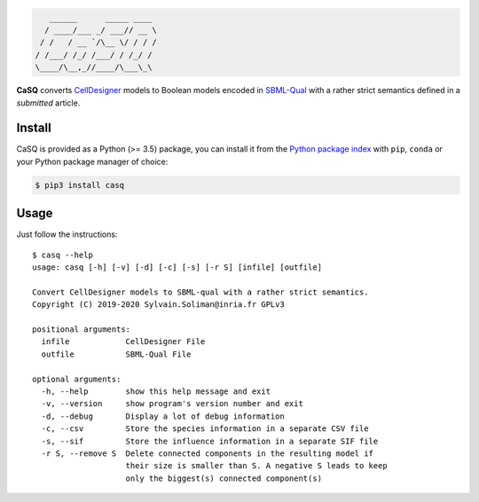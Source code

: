 .. code::

       ______      _____ ____ 
      / ____/___ _/ ___// __ \
     / /   / __ `/\__ \/ / / /
    / /___/ /_/ /___/ / /_/ / 
    \____/\__,_//____/\___\_\ 

|pipeline status| |coverage report| |black| |rtd| |gpl|

|pypi-version| |pypi-python| |pypi-wheel| |pypi-downloads| |deps|

.. |pipeline status| image:: https://gitlab.inria.fr/soliman/casq/badges/master/pipeline.svg
   :target: https://gitlab.inria.fr/soliman/casq/commits/master
   :alt: pipeline status

.. |coverage report| image:: https://gitlab.inria.fr/soliman/casq/badges/master/coverage.svg
   :target: https://gitlab.inria.fr/soliman/casq/commits/master
   :alt: coverage report

.. |black| image:: https://img.shields.io/badge/code%20style-black-000000.svg
   :target: https://github.com/python/black
   :alt: Code style: black

.. |rtd| image:: https://readthedocs.org/projects/casq/badge/?version=latest
   :target: https://casq.readthedocs.io/en/latest/?badge=latest
   :alt: Documentation Status

.. |gpl| image:: https://img.shields.io/pypi/l/casq
   :target: https://gitlab.inria.fr/soliman/casq/raw/master/LICENSE
   :alt: PyPI - License

.. |pypi-version| image:: https://img.shields.io/pypi/v/casq
   :target: https://pypi.org/project/casq/
   :alt: PyPI

.. |pypi-python| image:: https://img.shields.io/pypi/pyversions/casq
   :alt: PyPI - Python Version
   :target: https://pypi.org/project/casq/

.. |pypi-wheel| image:: https://img.shields.io/pypi/wheel/casq
   :target: https://pypi.org/project/casq/
   :alt: PyPI - Wheel

.. |pypi-downloads| image:: https://img.shields.io/pypi/dm/casq
   :target: https://pypi.org/project/casq/
   :alt: PyPI - Downloads

.. |deps| image:: https://img.shields.io/librariesio/release/pypi/casq
   :target: https://pypi.org/project/casq/
   :alt: Libraries.io dependency status for latest release

**CaSQ** converts `CellDesigner`_ models to Boolean models encoded in
`SBML-Qual`_ with a rather strict semantics defined in a
*submitted* article.

.. _`CellDesigner`: http://celldesigner.org
.. _`SBML-Qual`: http://sbml.org

Install
=======

CaSQ is provided as a Python (>= 3.5) package, you can install it from the `Python package index`_ with ``pip``, ``conda`` or your Python package manager of choice:

.. _`Python package index`: https://pypi.org/project/casq/

.. code:: bash

   $ pip3 install casq

Usage
=====

Just follow the instructions::

   $ casq --help
   usage: casq [-h] [-v] [-d] [-c] [-s] [-r S] [infile] [outfile]

   Convert CellDesigner models to SBML-qual with a rather strict semantics.
   Copyright (C) 2019-2020 Sylvain.Soliman@inria.fr GPLv3

   positional arguments:
     infile            CellDesigner File
     outfile           SBML-Qual File

   optional arguments:
     -h, --help        show this help message and exit
     -v, --version     show program's version number and exit
     -d, --debug       Display a lot of debug information
     -c, --csv         Store the species information in a separate CSV file
     -s, --sif         Store the influence information in a separate SIF file
     -r S, --remove S  Delete connected components in the resulting model if
                       their size is smaller than S. A negative S leads to keep
                       only the biggest(s) connected component(s)


